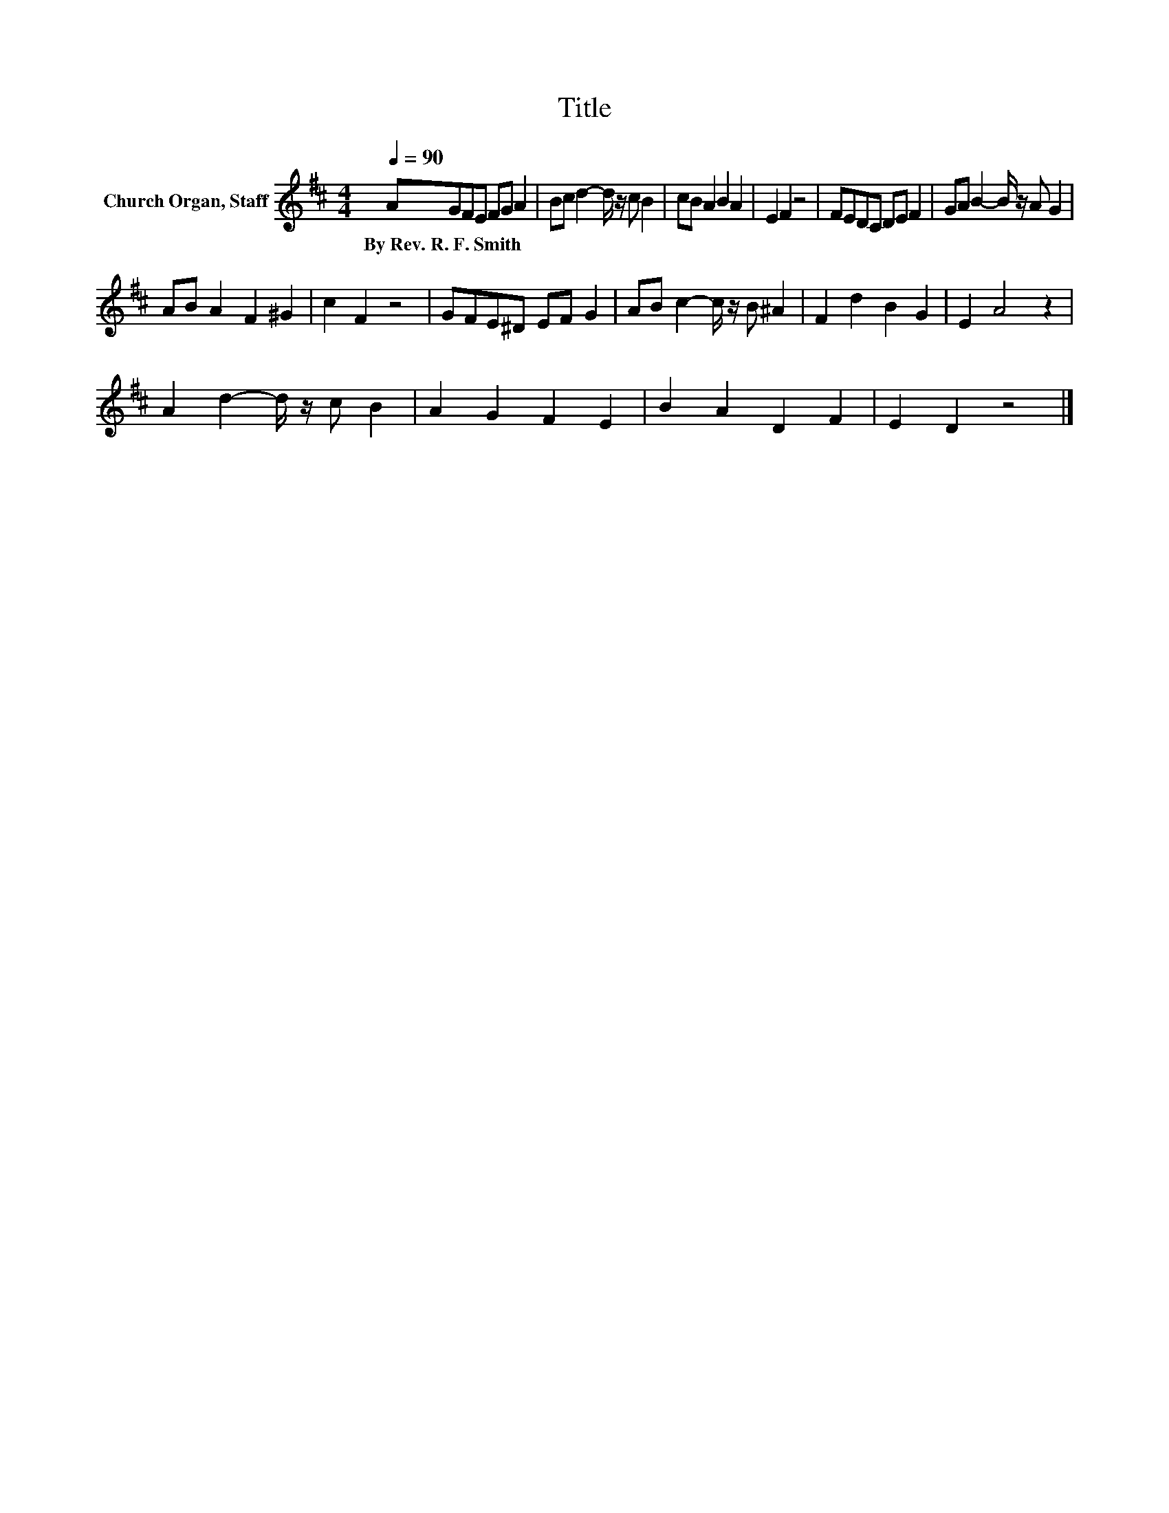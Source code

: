 X:1
T:Title
L:1/8
Q:1/4=90
M:4/4
K:D
V:1 treble nm="Church Organ, Staff"
V:1
 AGFE FG A2 | Bc d2- d/ z/ c B2 | cB A2 B2 A2 | E2 F2 z4 | FEDC DE F2 | GA B2- B/ z/ A G2 | %6
w: By~Rev.~R.~F.~Smith * * * * * *||||||
 AB A2 F2 ^G2 | c2 F2 z4 | GFE^D EF G2 | AB c2- c/ z/ B ^A2 | F2 d2 B2 G2 | E2 A4 z2 | %12
w: ||||||
 A2 d2- d/ z/ c B2 | A2 G2 F2 E2 | B2 A2 D2 F2 | E2 D2 z4 |] %16
w: ||||

